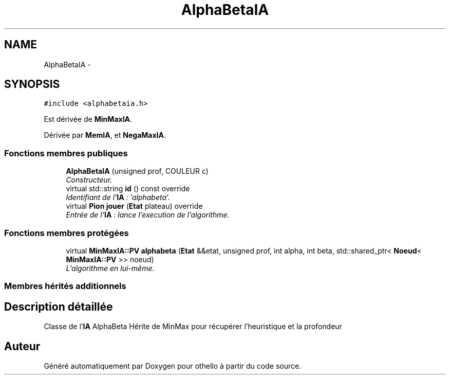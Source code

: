 .TH "AlphaBetaIA" 3 "Dimanche 23 Avril 2017" "othello" \" -*- nroff -*-
.ad l
.nh
.SH NAME
AlphaBetaIA \- 
.SH SYNOPSIS
.br
.PP
.PP
\fC#include <alphabetaia\&.h>\fP
.PP
Est dérivée de \fBMinMaxIA\fP\&.
.PP
Dérivée par \fBMemIA\fP, et \fBNegaMaxIA\fP\&.
.SS "Fonctions membres publiques"

.in +1c
.ti -1c
.RI "\fBAlphaBetaIA\fP (unsigned prof, COULEUR c)"
.br
.RI "\fIConstructeur\&. \fP"
.ti -1c
.RI "virtual std::string \fBid\fP () const override"
.br
.RI "\fIIdentifiant de l'\fBIA\fP : 'alphabeta'\&. \fP"
.ti -1c
.RI "virtual \fBPion\fP \fBjouer\fP (\fBEtat\fP plateau) override"
.br
.RI "\fIEntrée de l'\fBIA\fP : lance l'execution de l'algorithme\&. \fP"
.in -1c
.SS "Fonctions membres protégées"

.in +1c
.ti -1c
.RI "virtual \fBMinMaxIA::PV\fP \fBalphabeta\fP (\fBEtat\fP &&etat, unsigned prof, int alpha, int beta, std::shared_ptr< \fBNoeud\fP< \fBMinMaxIA::PV\fP >> noeud)"
.br
.RI "\fIL'algorithme en lui-même\&. \fP"
.in -1c
.SS "Membres hérités additionnels"
.SH "Description détaillée"
.PP 
Classe de l'\fBIA\fP AlphaBeta Hérite de MinMax pour récupérer l'heuristique et la profondeur 

.SH "Auteur"
.PP 
Généré automatiquement par Doxygen pour othello à partir du code source\&.
